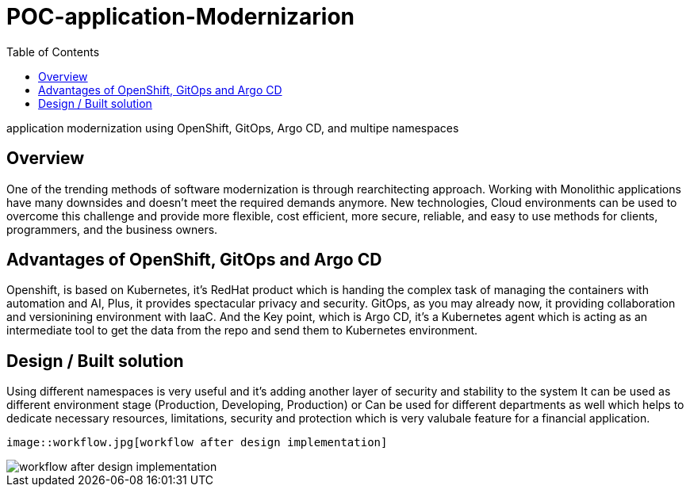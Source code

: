 :imagesdir: images
:couchbase_version: current
:toc:
:project_id: how
:icons: font
:source-highlighter: prettify
:tags: guides,meta

= POC-application-Modernizarion

application modernization using OpenShift, GitOps, Argo CD, and multipe namespaces 

== Overview

One of the trending methods of software modernization is through rearchitecting approach. 
Working with Monolithic applications have many downsides and doesn’t meet the required demands anymore. New technologies, Cloud environments can be used to overcome this challenge and provide more flexible, cost efficient, more secure, reliable, and easy to use methods for clients, programmers, and the business owners.

== Advantages of OpenShift, GitOps and Argo CD

Openshift, is based on Kubernetes, it's RedHat product which is handing the complex task of managing the containers with automation and AI, Plus, it provides spectacular privacy and security. 
GitOps, as you may already now, it providing collaboration and versionining environment with IaaC. 
And the Key point, which is Argo CD, it's a Kubernetes agent which is acting as an intermediate tool to get the data from the repo and send them to Kubernetes environment. 

== Design / Built solution

Using different namespaces is very useful and it's adding another layer of security and stability to the system 
It can be used as different environment stage (Production, Developing, Production) 
or Can be used for different departments as well which helps to dedicate necessary resources, limitations, security and protection 
which is very valubale feature for a financial application.  

```
image::workflow.jpg[workflow after design implementation]
```

image::workflow.jpg[workflow after design implementation]


